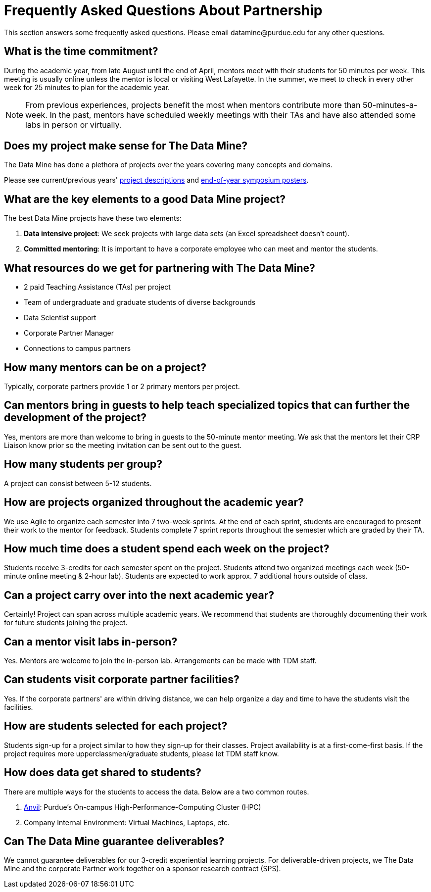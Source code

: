 = Frequently Asked Questions About Partnership
This section answers some frequently asked questions. Please email datamine@purdue.edu for any other questions.

// == content
== What is the time commitment?

During the academic year, from late August until the end of April, mentors meet with their students for 50 minutes per week. This meeting is usually online unless the mentor is local or visiting West Lafayette. In the summer, we meet to check in every other week for 25 minutes to plan for the academic year. 

[NOTE] 
==== 

From previous experiences, projects benefit the most when mentors contribute more than 50-minutes-a-week. In the past, mentors have scheduled weekly meetings with their TAs and have also attended some labs in person or virtually.

====

== Does my project make sense for The Data Mine?

The Data Mine has done a plethora of projects over the years covering many concepts and domains. 

Please see current/previous years' https://projects.the-examples-book.com/projects/by-year[project descriptions] and https://datamine.purdue.edu/symposium/[end-of-year symposium posters].

== What are the key elements to a good Data Mine project?

The best Data Mine projects have these two elements:

1. *Data intensive project*: We seek projects with large data sets (an Excel spreadsheet doesn't count).
2. *Committed mentoring*: It is important to have a corporate employee who can meet and mentor the students.

== What resources do we get for partnering with The Data Mine?

* 2 paid Teaching Assistance (TAs) per project 
* Team of undergraduate and graduate students of diverse backgrounds
* Data Scientist support 
* Corporate Partner Manager 
* Connections to campus partners 

== How many mentors can be on a project?

Typically, corporate partners provide 1 or 2 primary mentors per project.

== Can mentors bring in guests to help teach specialized topics that can further the development of the project?

Yes, mentors are more than welcome to bring in guests to the 50-minute mentor meeting. We ask that the mentors let their CRP Liaison know prior so the meeting invitation can be sent out to the guest. 

== How many students per group?

A project can consist between 5-12 students.

== How are projects organized throughout the academic year?

We use Agile to organize each semester into 7 two-week-sprints. At the end of each sprint, students are encouraged to present their work to the mentor for feedback. Students complete 7 sprint reports throughout the semester which are graded by their TA. 

== How much time does a student spend each week on the project?

Students receive 3-credits for each semester spent on the project. Students attend two organized meetings each week (50-minute online meeting & 2-hour lab). Students are expected to work approx. 7 additional hours outside of class. 

== Can a project carry over into the next academic year?

Certainly! Project can span across multiple academic years. We recommend that students are thoroughly documenting their work for future students joining the project.

== Can a mentor visit labs in-person?

Yes. Mentors are welcome to join the in-person lab. Arrangements can be made with TDM staff.

== Can students visit corporate partner facilities?

Yes. If the corporate partners' are within driving distance, we can help organize a day and time to have the students visit the facilities.

== How are students selected for each project?

Students sign-up for a project similar to how they sign-up for their classes. Project availability is at a first-come-first basis. If the project requires more upperclassmen/graduate students, please let TDM staff know.

== How does data get shared to students?

There are multiple ways for the students to access the data. Below are a two common routes.

1. https://www.rcac.purdue.edu/compute/anvil[Anvil]: Purdue's On-campus High-Performance-Computing Cluster (HPC)
2. Company Internal Environment: Virtual Machines, Laptops, etc.

== Can The Data Mine guarantee deliverables?

We cannot guarantee deliverables for our 3-credit experiential learning projects. For deliverable-driven projects, we The Data Mine and the corporate Partner work together on a sponsor research contract (SPS).

